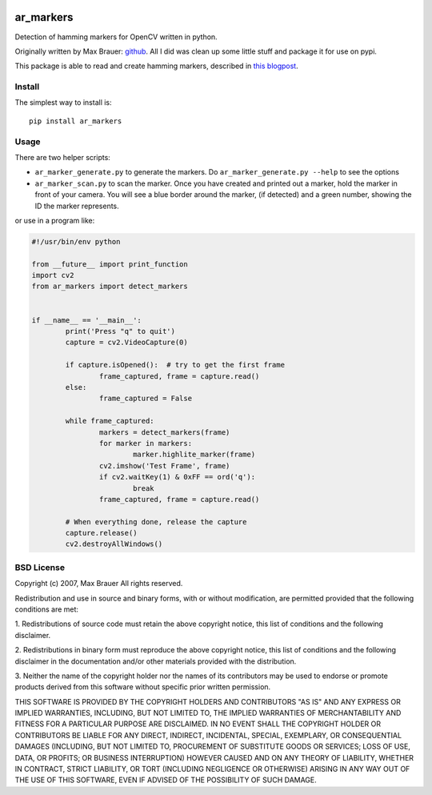 .. image:: https://raw.githubusercontent.com/walchko/ar_markers/master/pics/marker.png
	:target: https://github.com/walchko/ar_markers

ar_markers
=================
.. image:: https://img.shields.io/pypi/l/ar_markers.svg
	:target: https://github.com/walchko/ar_markers
.. image:: https://img.shields.io/pypi/pyversions/ar_markers.svg
	:target: https://github.com/walchko/ar_markers
.. image:: https://img.shields.io/pypi/wheel/ar_markers.svg
	:target: https://github.com/walchko/ar_markers
.. image:: https://img.shields.io/pypi/v/ar_markers.svg
	:target: https://github.com/walchko/ar_markers

Detection of hamming markers for OpenCV written in python.

Originally written by Max Brauer: `github <https://github.com/DebVortex/python-ar-markers>`_.
All I did was clean up some little stuff and package it for use on pypi.

This package is able to read and create hamming markers, described in
`this blogpost <http://iplimage.com/blog/approach-encodedecode-black-white-marker/>`_.

Install
---------

The simplest way to install is::

  pip install ar_markers

Usage
-------------

There are two helper scripts:

- ``ar_marker_generate.py`` to generate the markers. Do ``ar_marker_generate.py --help``
  to see the options
- ``ar_marker_scan.py`` to scan the marker. Once you have created and printed out a
  marker, hold the marker in front of your camera. You will see a blue border around
  the marker, (if detected) and a green number, showing the ID the marker
  represents.

or use in a program like:

.. code-block:: python

	#!/usr/bin/env python

	from __future__ import print_function
	import cv2
	from ar_markers import detect_markers


	if __name__ == '__main__':
		print('Press "q" to quit')
		capture = cv2.VideoCapture(0)

		if capture.isOpened():  # try to get the first frame
			frame_captured, frame = capture.read()
		else:
			frame_captured = False

		while frame_captured:
			markers = detect_markers(frame)
			for marker in markers:
				marker.highlite_marker(frame)
			cv2.imshow('Test Frame', frame)
			if cv2.waitKey(1) & 0xFF == ord('q'):
				break
			frame_captured, frame = capture.read()

		# When everything done, release the capture
		capture.release()
		cv2.destroyAllWindows()

BSD License
-------------

Copyright (c) 2007, Max Brauer
All rights reserved.

Redistribution and use in source and binary forms, with or without
modification, are permitted provided that the following conditions are
met:

1. Redistributions of source code must retain the above copyright
notice, this list of conditions and the following disclaimer.

2. Redistributions in binary form must reproduce the above copyright
notice, this list of conditions and the following disclaimer in the
documentation and/or other materials provided with the distribution.

3. Neither the name of the copyright holder nor the names of its
contributors may be used to endorse or promote products derived from
this software without specific prior written permission.

THIS SOFTWARE IS PROVIDED BY THE COPYRIGHT HOLDERS AND CONTRIBUTORS "AS
IS" AND ANY EXPRESS OR IMPLIED WARRANTIES, INCLUDING, BUT NOT LIMITED
TO, THE IMPLIED WARRANTIES OF MERCHANTABILITY AND FITNESS FOR A
PARTICULAR PURPOSE ARE DISCLAIMED. IN NO EVENT SHALL THE COPYRIGHT
HOLDER OR CONTRIBUTORS BE LIABLE FOR ANY DIRECT, INDIRECT, INCIDENTAL,
SPECIAL, EXEMPLARY, OR CONSEQUENTIAL DAMAGES (INCLUDING, BUT NOT LIMITED
TO, PROCUREMENT OF SUBSTITUTE GOODS OR SERVICES; LOSS OF USE, DATA, OR
PROFITS; OR BUSINESS INTERRUPTION) HOWEVER CAUSED AND ON ANY THEORY OF
LIABILITY, WHETHER IN CONTRACT, STRICT LIABILITY, OR TORT (INCLUDING
NEGLIGENCE OR OTHERWISE) ARISING IN ANY WAY OUT OF THE USE OF THIS
SOFTWARE, EVEN IF ADVISED OF THE POSSIBILITY OF SUCH DAMAGE.
